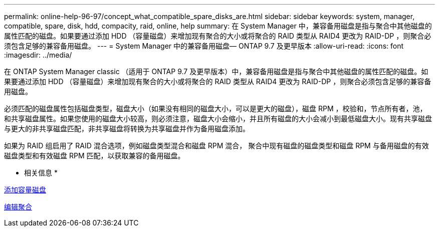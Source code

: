 ---
permalink: online-help-96-97/concept_what_compatible_spare_disks_are.html 
sidebar: sidebar 
keywords: system, manager, compatible, spare, disk, hdd, compacity, raid, online, help 
summary: 在 System Manager 中，兼容备用磁盘是指与聚合中其他磁盘的属性匹配的磁盘。如果要通过添加 HDD （容量磁盘）来增加现有聚合的大小或将聚合的 RAID 类型从 RAID4 更改为 RAID-DP ，则聚合必须包含足够的兼容备用磁盘。 
---
= System Manager 中的兼容备用磁盘— ONTAP 9.7 及更早版本
:allow-uri-read: 
:icons: font
:imagesdir: ../media/


[role="lead"]
在 ONTAP System Manager classic （适用于 ONTAP 9.7 及更早版本）中，兼容备用磁盘是指与聚合中其他磁盘的属性匹配的磁盘。如果要通过添加 HDD （容量磁盘）来增加现有聚合的大小或将聚合的 RAID 类型从 RAID4 更改为 RAID-DP ，则聚合必须包含足够的兼容备用磁盘。

必须匹配的磁盘属性包括磁盘类型，磁盘大小（如果没有相同的磁盘大小，可以是更大的磁盘），磁盘 RPM ，校验和，节点所有者，池， 和共享磁盘属性。如果您使用的磁盘大小较高，则必须注意，磁盘大小会缩小，并且所有磁盘的大小会减小到最低磁盘大小。现有共享磁盘与更大的非共享磁盘匹配，非共享磁盘将转换为共享磁盘并作为备用磁盘添加。

如果为 RAID 组启用了 RAID 混合选项，例如磁盘类型混合和磁盘 RPM 混合， 聚合中现有磁盘的磁盘类型和磁盘 RPM 与备用磁盘的有效磁盘类型和有效磁盘 RPM 匹配，以获取兼容的备用磁盘。

* 相关信息 *

xref:task_adding_capacity_disks.adoc[添加容量磁盘]

xref:task_editing_aggregates.adoc[编辑聚合]

